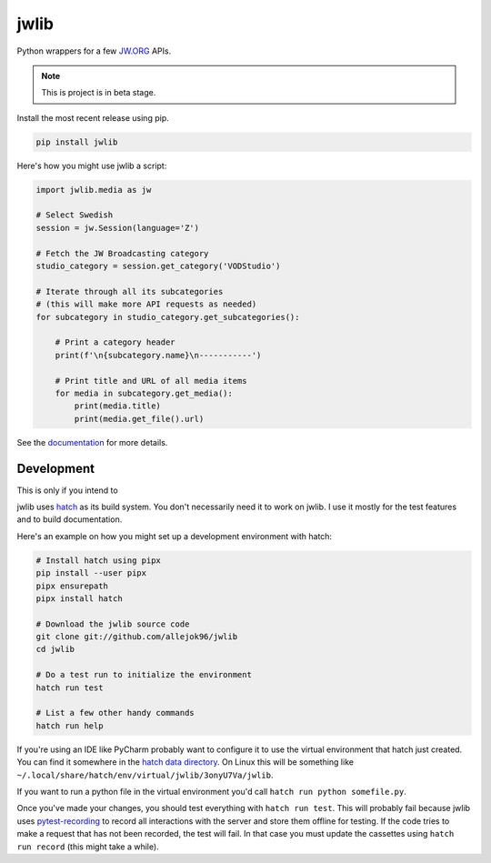 =====
jwlib
=====


.. image:: https://img.shields.io/pypi/v/jwlib.svg
        :target: https://pypi.python.org/pypi/jwlib

.. image:: https://github.com/allejok96/jwlib/actions/workflows/build.yml/badge.svg
        :target: https://github.com/allejok96/jwlib/actions/workflows/build.yml
        :alt: Build Status

.. image:: https://readthedocs.org/projects/jwlib/badge/?version=latest
        :target: https://jwlib.readthedocs.io/en/latest/?version=latest
        :alt: Documentation Status


Python wrappers for a few JW.ORG_ APIs.

.. note:: This is project is in beta stage.

Install the most recent release using pip.

.. code-block:: console

    pip install jwlib

Here's how you might use jwlib a script:

.. code-block:: python

    import jwlib.media as jw

    # Select Swedish
    session = jw.Session(language='Z')

    # Fetch the JW Broadcasting category
    studio_category = session.get_category('VODStudio')

    # Iterate through all its subcategories
    # (this will make more API requests as needed)
    for subcategory in studio_category.get_subcategories():

        # Print a category header
        print(f'\n{subcategory.name}\n-----------')

        # Print title and URL of all media items
        for media in subcategory.get_media():
            print(media.title)
            print(media.get_file().url)

See the documentation_ for more details.

------------
Development
------------

This is only if you intend to

jwlib uses `hatch`_ as its build system. You don't necessarily need it to work on jwlib. I use it mostly for the test
features and to build documentation.

Here's an example on how you might set up a development environment with hatch:

.. code-block:: console

    # Install hatch using pipx
    pip install --user pipx
    pipx ensurepath
    pipx install hatch

    # Download the jwlib source code
    git clone git://github.com/allejok96/jwlib
    cd jwlib

    # Do a test run to initialize the environment
    hatch run test

    # List a few other handy commands
    hatch run help

If you're using an IDE like PyCharm probably want to configure it to use the virtual environment that hatch just
created. You can find it somewhere in the `hatch data directory`_.  On Linux this will be something like
``~/.local/share/hatch/env/virtual/jwlib/3onyU7Va/jwlib``.

If you want to run a python file in the virtual environment you'd call ``hatch run python somefile.py``.

Once you've made your changes, you should test everything with ``hatch run test``.
This will probably fail because jwlib uses `pytest-recording`_ to record all interactions with the server and
store them offline for testing. If the code tries to make a request that has not been recorded, the test will fail.
In that case you must update the cassettes using ``hatch run record`` (this might take a while).

.. _JW.ORG: https://www.jw.org/
.. _documentation: https://jwlib.readthedocs.io/en/latest
.. _hatch: https://hatch.pypa.io/dev/install
.. _repo: https://github.com/allejok96/jwlib
.. _hatch data directory: https://hatch.pypa.io/dev/config/hatch/#data
.. _pytest-recording: https://github.com/kiwicom/pytest-recording